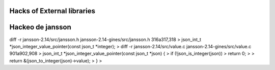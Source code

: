 Hacks of External libraries
===========================


Hackeo de jansson
=================

diff -r jansson-2.14/src/jansson.h jansson-2.14-gines/src/jansson.h
316a317,318
> json_int_t *json_integer_value_pointer(const json_t *integer);
>
diff -r jansson-2.14/src/value.c jansson-2.14-gines/src/value.c
901a902,908
> json_int_t *json_integer_value_pointer(const json_t *json) {
>     if (!json_is_integer(json))
>         return 0;
>
>     return &(json_to_integer(json)->value);
> }
>


